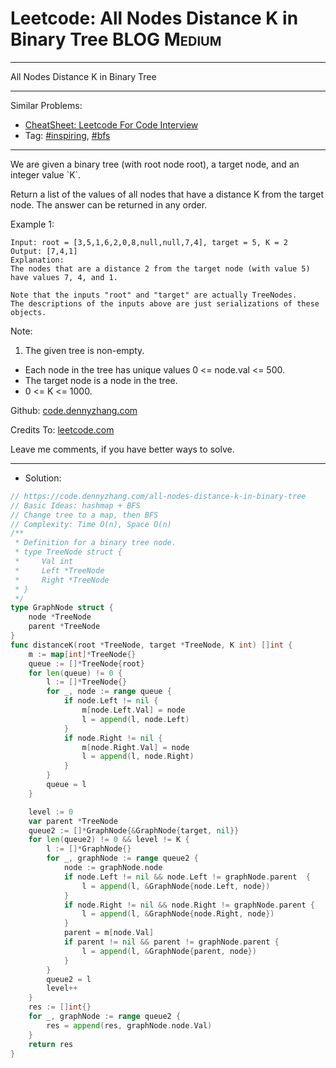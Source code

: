 * Leetcode: All Nodes Distance K in Binary Tree                  :BLOG:Medium:
#+STARTUP: showeverything
#+OPTIONS: toc:nil \n:t ^:nil creator:nil d:nil
:PROPERTIES:
:type:     bfs, inspiring
:END:
---------------------------------------------------------------------
All Nodes Distance K in Binary Tree
---------------------------------------------------------------------
#+BEGIN_HTML
<a href="https://github.com/dennyzhang/code.dennyzhang.com/tree/master/problems/all-nodes-distance-k-in-binary-tree"><img align="right" width="200" height="183" src="https://www.dennyzhang.com/wp-content/uploads/denny/watermark/github.png" /></a>
#+END_HTML
Similar Problems:
- [[https://cheatsheet.dennyzhang.com/cheatsheet-leetcode-A4][CheatSheet: Leetcode For Code Interview]]
- Tag: [[https://code.dennyzhang.com/review-inspiring][#inspiring]], [[https://code.dennyzhang.com/review-bfs][#bfs]]
---------------------------------------------------------------------
We are given a binary tree (with root node root), a target node, and an integer value `K`.

Return a list of the values of all nodes that have a distance K from the target node.  The answer can be returned in any order.
 
Example 1:
#+BEGIN_EXAMPLE
Input: root = [3,5,1,6,2,0,8,null,null,7,4], target = 5, K = 2
Output: [7,4,1]
Explanation: 
The nodes that are a distance 2 from the target node (with value 5)
have values 7, 4, and 1.

Note that the inputs "root" and "target" are actually TreeNodes.
The descriptions of the inputs above are just serializations of these objects.
#+END_EXAMPLE

[[image-blog:Leetcode: All Nodes Distance K in Binary Tree][https://raw.githubusercontent.com/dennyzhang/code.dennyzhang.com/master/images/keypad.png]]

Note:
1. The given tree is non-empty.
- Each node in the tree has unique values 0 <= node.val <= 500.
- The target node is a node in the tree.
- 0 <= K <= 1000.

Github: [[https://github.com/dennyzhang/code.dennyzhang.com/tree/master/problems/all-nodes-distance-k-in-binary-tree][code.dennyzhang.com]]

Credits To: [[https://leetcode.com/problems/all-nodes-distance-k-in-binary-tree/description/][leetcode.com]]

Leave me comments, if you have better ways to solve.
---------------------------------------------------------------------
- Solution:

#+BEGIN_SRC go
// https://code.dennyzhang.com/all-nodes-distance-k-in-binary-tree
// Basic Ideas: hashmap + BFS
// Change tree to a map, then BFS
// Complexity: Time O(n), Space O(n)
/**
 * Definition for a binary tree node.
 * type TreeNode struct {
 *     Val int
 *     Left *TreeNode
 *     Right *TreeNode
 * }
 */
type GraphNode struct {
    node *TreeNode
    parent *TreeNode
}
func distanceK(root *TreeNode, target *TreeNode, K int) []int {
    m := map[int]*TreeNode{}
    queue := []*TreeNode{root}
    for len(queue) != 0 {
        l := []*TreeNode{}
        for _, node := range queue {
            if node.Left != nil {
                m[node.Left.Val] = node
                l = append(l, node.Left)
            }
            if node.Right != nil {
                m[node.Right.Val] = node
                l = append(l, node.Right)
            }
        }
        queue = l
    }

    level := 0
    var parent *TreeNode
    queue2 := []*GraphNode{&GraphNode{target, nil}}
    for len(queue2) != 0 && level != K {
        l := []*GraphNode{}
        for _, graphNode := range queue2 {
            node := graphNode.node
            if node.Left != nil && node.Left != graphNode.parent  {
                l = append(l, &GraphNode{node.Left, node})
            }
            if node.Right != nil && node.Right != graphNode.parent {
                l = append(l, &GraphNode{node.Right, node})
            }
            parent = m[node.Val]
            if parent != nil && parent != graphNode.parent {
                l = append(l, &GraphNode{parent, node})
            }
        }
        queue2 = l
        level++
    }
    res := []int{}
    for _, graphNode := range queue2 {
        res = append(res, graphNode.node.Val)
    }
    return res
}
#+END_SRC

#+BEGIN_HTML
<div style="overflow: hidden;">
<div style="float: left; padding: 5px"> <a href="https://www.linkedin.com/in/dennyzhang001"><img src="https://www.dennyzhang.com/wp-content/uploads/sns/linkedin.png" alt="linkedin" /></a></div>
<div style="float: left; padding: 5px"><a href="https://github.com/dennyzhang"><img src="https://www.dennyzhang.com/wp-content/uploads/sns/github.png" alt="github" /></a></div>
<div style="float: left; padding: 5px"><a href="https://www.dennyzhang.com/slack" target="_blank" rel="nofollow"><img src="https://www.dennyzhang.com/wp-content/uploads/sns/slack.png" alt="slack"/></a></div>
</div>
#+END_HTML
